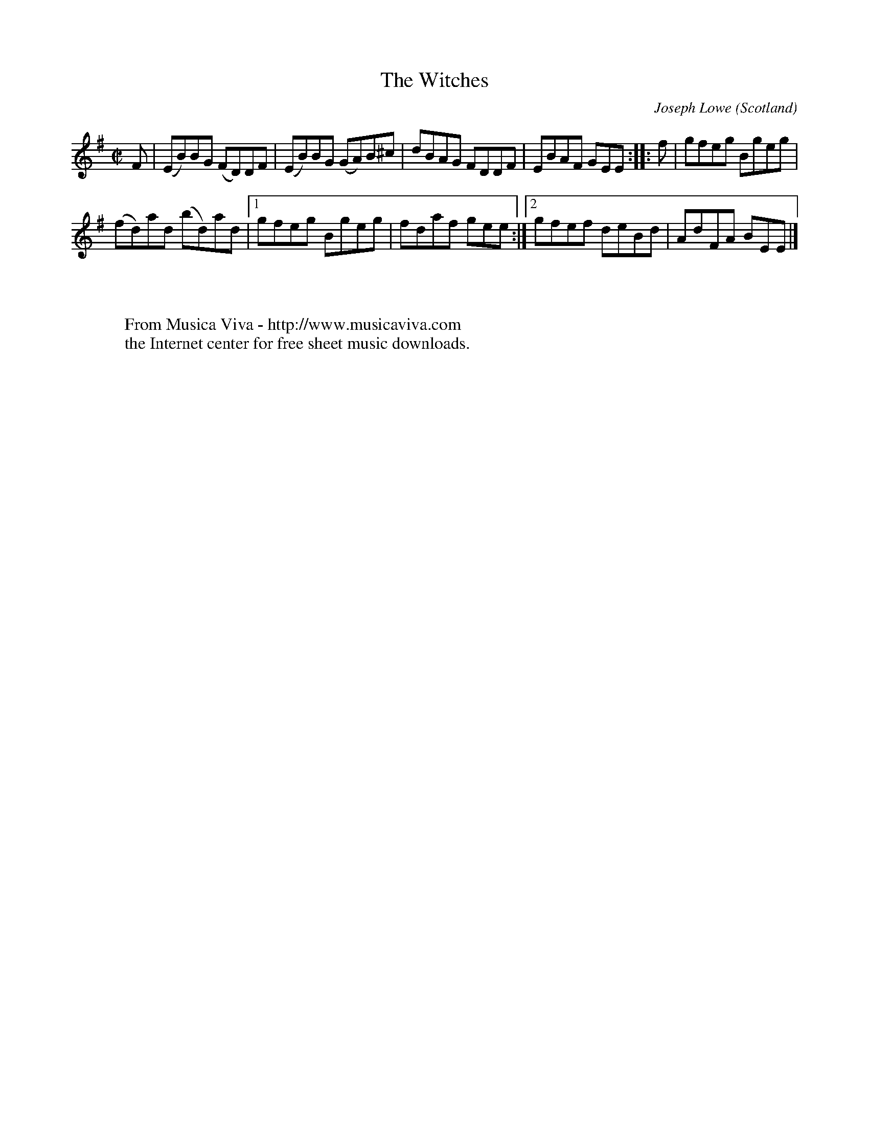 X:1362
T:The Witches
C:Joseph Lowe
O:Scotland
S:the way people round Edinburgh play it in sessions
R:Reel
Z:Transcribed by Jack Campin
F:http://abc.musicaviva.com/tunes/lowe-joseph/the-witches.abc
%Posted August 30th 2000 at abcusers by Jack Campin during a discussion
%about line breaks in BarFly
M:C|
L:1/8
K:Emin
F|(EB)BG (FD)DF|(EB)BG (GA)B^c|   dBAG FDDF|EBAF GEE::\
f| gfeg   Bgeg |
                (fd)ad (bd)ad |[1 gfeg Bgeg|fdaf gee:|\
                               [2 gfef deBd|AdFA BEE|]
W:
W:
W:  From Musica Viva - http://www.musicaviva.com
W:  the Internet center for free sheet music downloads.


